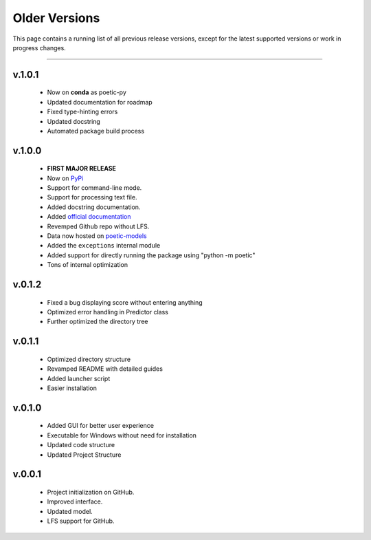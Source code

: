 =================
Older Versions
=================

This page contains a running list of all previous release versions, except for the
latest supported versions or work in progress changes.

---------------------------------------

v.1.0.1
--------
    - Now on **conda** as poetic-py
    - Updated documentation for roadmap
    - Fixed type-hinting errors
    - Updated docstring
    - Automated package build process

v.1.0.0
------- 
    - **FIRST MAJOR RELEASE**
    - Now on `PyPi <https://pypi.org/project/poetic-py/>`_
    - Support for command-line mode.
    - Support for processing text file.
    - Added docstring documentation.
    - Added `official documentation <https://poetic.readthedocs.io/>`_
    - Revemped Github repo without LFS.
    - Data now hosted on `poetic-models <https://github.com/kevin931/poetic-models>`_
    - Added the ``exceptions`` internal module
    - Added support for directly running the package using "python -m poetic"
    - Tons of internal optimization

v.0.1.2
--------
    - Fixed a bug displaying score without entering anything
    - Optimized error handling in Predictor class
    - Further optimized the directory tree

v.0.1.1
--------
    - Optimized directory structure
    - Revamped README with detailed guides
    - Added launcher script
    - Easier installation

v.0.1.0
--------
    - Added GUI for better user experience
    - Executable for Windows without need for installation
    - Updated code structure
    - Updated Project Structure


v.0.0.1
--------
    - Project initialization on GitHub.
    - Improved interface.
    - Updated model.
    - LFS support for GitHub.